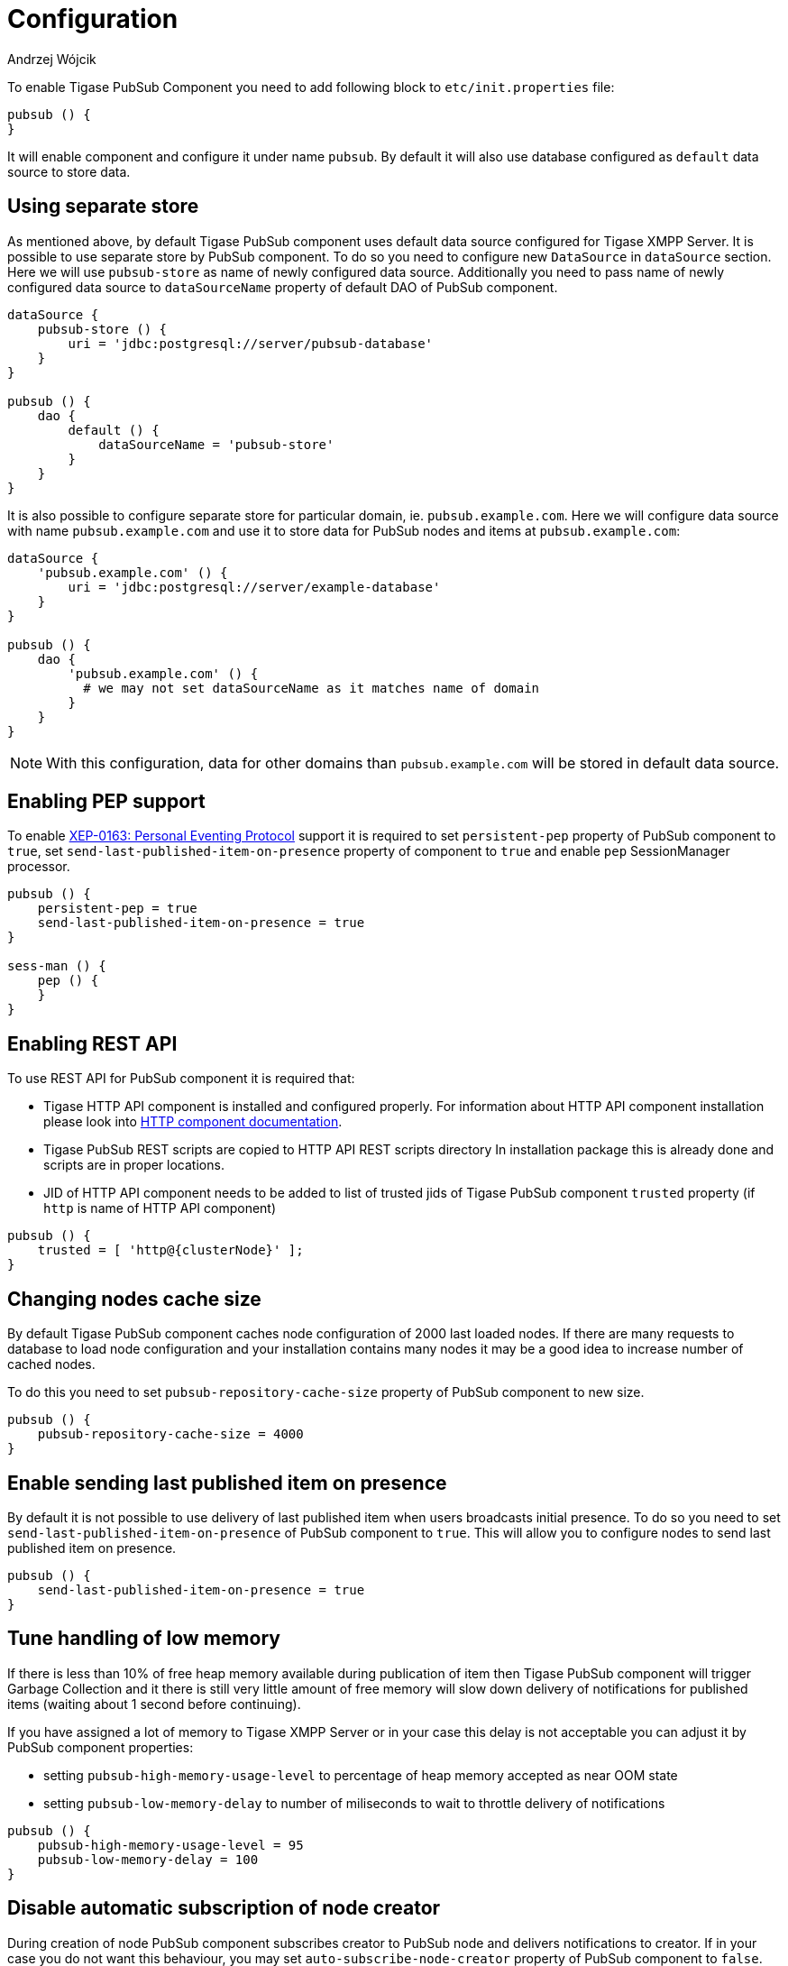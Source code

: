 
= Configuration
:author: Andrzej Wójcik
:date: 2016-11-12 18:38

To enable Tigase PubSub Component you need to add following block to `etc/init.properties` file:
----
pubsub () {
}
----
It will enable component and configure it under name `pubsub`.
By default it will also use database configured as `default` data source to store data.

== Using separate store
As mentioned above, by default Tigase PubSub component uses default data source configured for Tigase XMPP Server. It is possible to use separate store by PubSub component. To do so you need to configure new `DataSource` in `dataSource` section. Here we will use `pubsub-store` as name of newly configured data source. Additionally you need to pass name of newly configured data source to `dataSourceName` property of default DAO of PubSub component.
----
dataSource {
    pubsub-store () {
        uri = 'jdbc:postgresql://server/pubsub-database'
    }
}

pubsub () {
    dao {
        default () {
            dataSourceName = 'pubsub-store'
        }
    }
}
----
It is also possible to configure separate store for particular domain, ie. `pubsub.example.com`. Here we will configure data source with name `pubsub.example.com` and use it to store data for PubSub nodes and items at `pubsub.example.com`:
----
dataSource {
    'pubsub.example.com' () {
        uri = 'jdbc:postgresql://server/example-database'
    }
}

pubsub () {
    dao {
        'pubsub.example.com' () {
          # we may not set dataSourceName as it matches name of domain
        }
    }
}
----
NOTE: With this configuration, data for other domains than `pubsub.example.com` will be stored in default data source.

== Enabling PEP support
To enable http://xmpp.org/extensions/xep-0163.html[XEP-0163: Personal Eventing Protocol] support it is required to set `persistent-pep` property of PubSub component to `true`, set `send-last-published-item-on-presence` property of component to `true` and enable `pep` SessionManager processor.
----
pubsub () {
    persistent-pep = true
    send-last-published-item-on-presence = true
}

sess-man () {
    pep () {
    }
}
----

== Enabling REST API
To use REST API for PubSub component it is required that:

* Tigase HTTP API component is installed and configured properly. For information about HTTP API component installation please look into xref:compHTTPAPI[HTTP component documentation].
* Tigase PubSub REST scripts are copied to HTTP API REST scripts directory
In installation package this is already done and scripts are in proper locations.
* JID of HTTP API component needs to be added to list of trusted jids of Tigase PubSub component `trusted` property (if `http` is name of HTTP API component)
----
pubsub () {
    trusted = [ 'http@{clusterNode}' ];
}
----

== Changing nodes cache size
By default Tigase PubSub component caches node configuration of 2000 last loaded nodes.
If there are many requests to database to load node configuration and your installation contains many nodes it may be a good idea to increase number of cached nodes.

To do this you need to set `pubsub-repository-cache-size` property of PubSub component to new size.
----
pubsub () {
    pubsub-repository-cache-size = 4000
}
----

== Enable sending last published item on presence
By default it is not possible to use delivery of last published item when users broadcasts initial presence. To do so you need to set `send-last-published-item-on-presence` of PubSub component to `true`. This will allow you to configure nodes to send last published item on presence.
----
pubsub () {
    send-last-published-item-on-presence = true
}
----

== Tune handling of low memory
If there is less than 10% of free heap memory available during publication of item then Tigase PubSub component will trigger Garbage Collection and it there is still very little amount of free memory will slow down delivery of notifications for published items (waiting about 1 second before continuing).

If you have assigned a lot of memory to Tigase XMPP Server or in your case this delay is not acceptable you can adjust it by PubSub component properties:

* setting `pubsub-high-memory-usage-level` to percentage of heap memory accepted as near OOM state
* setting `pubsub-low-memory-delay` to number of miliseconds to wait to throttle delivery of notifications

----
pubsub () {
    pubsub-high-memory-usage-level = 95
    pubsub-low-memory-delay = 100
}
----

== Disable automatic subscription of node creator
During creation of node PubSub component subscribes creator to PubSub node and delivers notifications to creator. If in your case you do not want this behaviour, you may set `auto-subscribe-node-creator` property of PubSub component to `false`.
----
pubsub () {
    auto-subscribe-node-creator = false
}
----
